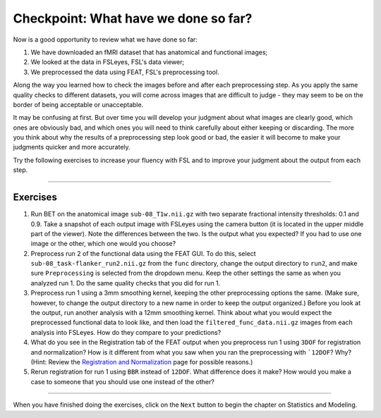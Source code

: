 .. _Checkpoint.rst


Checkpoint: What have we done so far?
==========

Now is a good opportunity to review what we have done so far:

1. We have downloaded an fMRI dataset that has anatomical and functional images;

2. We looked at the data in FSLeyes, FSL's data viewer;

3. We preprocessed the data using FEAT, FSL's preprocessing tool.


Along the way you learned how to check the images before and after each preprocessing step. As you apply the same quality checks to different datasets, you will come across images that are difficult to judge - they may seem to be on the border of being acceptable or unacceptable.

It may be confusing at first. But over time you will develop your judgment about what images are clearly good, which ones are obviously bad, and which ones you will need to think carefully about either keeping or discarding. The more you think about why the results of a preprocessing step look good or bad, the easier it will become to make your judgments quicker and more accurately.


Try the following exercises to increase your fluency with FSL and to improve your judgment about the output from each step.

-----------

Exercises
********

1. Run BET on the anatomical image ``sub-08_T1w.nii.gz`` with two separate fractional intensity thresholds: 0.1 and 0.9. Take a snapshot of each output image with FSLeyes using the camera button (it is located in the upper middle part of the viewer). Note the differences between the two. Is the output what you expected? If you had to use one image or the other, which one would you choose?

2. Preprocess run 2 of the functional data using the FEAT GUI. To do this, select ``sub-08_task-flanker_run2.nii.gz`` from the ``func`` directory, change the output directory to ``run2``, and make sure ``Preprocessing`` is selected from the dropdown menu. Keep the other settings the same as when you analyzed run 1. Do the same quality checks that you did for run 1.

3. Preprocess run 1 using a 3mm smoothing kernel, keeping the other preprocessing options the same. (Make sure, however, to change the output directory to a new name in order to keep the output organized.) Before you look at the output, run another analysis with a 12mm smoothing kernel. Think about what you would expect the preprocessed functional data to look like, and then load the ``filtered_func_data.nii.gz`` images from each analysis into FSLeyes. How do they compare to your predictions?

4. What do you see in the Registration tab of the FEAT output when you preprocess run 1 using ``3DOF`` for registration and normalization? How is it different from what you saw when you ran the preprocessing with ```12DOF``? Why? (Hint: Review the `Registration and Normalization <Registration_Normalization>`__ page for possible reasons.)

5. Rerun registration for run 1 using ``BBR`` instead of ``12DOF``. What difference does it make? How would you make a case to someone that you should use one instead of the other?


--------------

When you have finished doing the exercises, click on the ``Next`` button to begin the chapter on Statistics and Modeling.
